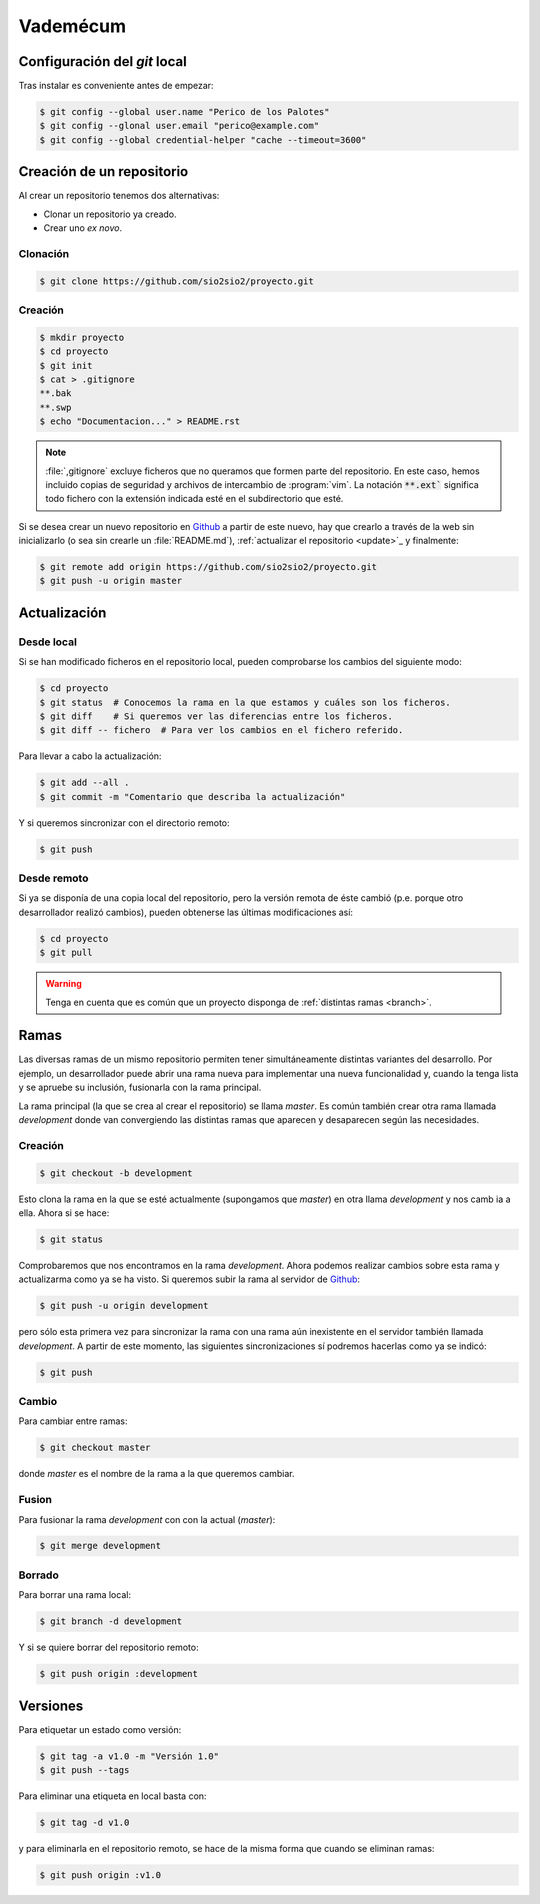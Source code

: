 Vademécum
*********
Configuración del *git* local
=============================
Tras instalar es conveniente antes de empezar:

.. code-block:: console

   $ git config --global user.name "Perico de los Palotes"
   $ git config --glonal user.email "perico@example.com"
   $ git config --global credential-helper "cache --timeout=3600"

Creación de un repositorio
==========================
Al crear un repositorio tenemos dos alternativas:

- Clonar un repositorio ya creado.
- Crear uno *ex novo*.

Clonación
---------

.. code-block:: console

  $ git clone https://github.com/sio2sio2/proyecto.git

Creación
--------

.. code-block:: console

   $ mkdir proyecto
   $ cd proyecto
   $ git init
   $ cat > .gitignore
   **.bak
   **.swp
   $ echo "Documentacion..." > README.rst

.. note:: :file:`,gitignore` excluye ficheros que no queramos que formen parte
   del repositorio. En este caso, hemos incluido copias de seguridad y archivos
   de intercambio de :program:`vim`. La notación :code:`**.ext`` significa
   todo fichero con la extensión indicada esté en el subdirectorio que esté.

Si se desea crear un nuevo repositorio en Github_ a partir de este nuevo, hay
que crearlo a través de la web sin inicializarlo (o sea sin crearle un
:file:`README.md`), :ref:`actualizar el repositorio <update>`_ y finalmente:

.. code-block::

   $ git remote add origin https://github.com/sio2sio2/proyecto.git
   $ git push -u origin master

Actualización
=============
Desde local
-----------
Si se han modificado ficheros en el repositorio local, pueden comprobarse los
cambios del siguiente modo:

.. code-block:: console

   $ cd proyecto
   $ git status  # Conocemos la rama en la que estamos y cuáles son los ficheros.
   $ git diff    # Si queremos ver las diferencias entre los ficheros.
   $ git diff -- fichero  # Para ver los cambios en el fichero referido.

Para llevar a cabo la actualización:

.. code-block:: console

   $ git add --all .
   $ git commit -m "Comentario que describa la actualización"

Y si queremos sincronizar con el directorio remoto:

.. code-block:: console

   $ git push

Desde remoto
------------
Si ya se disponía de una copia local del repositorio, pero la versión remota de
éste cambió (p.e. porque otro desarrollador realizó cambios), pueden obtenerse
las últimas modificaciones así:

.. code-block:: console

   $ cd proyecto
   $ git pull

.. warning:: Tenga en cuenta que es común que un proyecto disponga de
   :ref:`distintas ramas <branch>`.

.. SEGUIR POR AQUÍ

Ramas
=====
Las diversas ramas de un mismo repositorio permiten tener simultáneamente
distintas variantes del desarrollo. Por ejemplo, un desarrollador puede abrir
una rama nueva para implementar una nueva funcionalidad y, cuando la tenga lista
y se apruebe su inclusión, fusionarla con la rama principal.

La rama principal (la que se crea al crear el repositorio) se llama *master*. Es
común también crear otra rama llamada *development* donde van convergiendo las
distintas ramas que aparecen y desaparecen según las necesidades.

Creación
--------
.. code-block:: console

   $ git checkout -b development

Esto clona la rama en la que se esté actualmente (supongamos que *master*) en
otra llama *development* y nos camb ia a ella. Ahora si se hace:

.. code-block:: console

   $ git status

Comprobaremos que nos encontramos en la rama *development*. Ahora podemos
realizar cambios sobre esta rama y actualizarma como ya se ha visto. Si queremos
subir la rama al servidor de Github_:

.. code-block:: console

   $ git push -u origin development

pero sólo esta primera vez para sincronizar la rama con una rama aún inexistente
en el servidor también llamada *development*. A partir de este momento, las
siguientes sincronizaciones sí podremos hacerlas como ya se indicó:

.. code-block:: console

   $ git push

Cambio
------
Para cambiar entre ramas:

.. code-block:: console

   $ git checkout master

donde *master* es el nombre de la rama a la que queremos cambiar.

Fusion
------
Para fusionar la rama *development* con con la actual (*master*):

.. code-block:: console

   $ git merge development

Borrado
-------
Para borrar una rama local:

.. code-block:: console

   $ git branch -d development

Y si se quiere borrar del repositorio remoto:

.. code-block:: console

   $ git push origin :development

Versiones
=========
Para etiquetar un estado como versión:

.. code-block:: console

   $ git tag -a v1.0 -m "Versión 1.0"
   $ git push --tags

Para eliminar una etiqueta en local basta con:

.. code-block:: console

   $ git tag -d v1.0

y para eliminarla en el repositorio remoto, se hace de la misma forma que cuando
se eliminan ramas:

.. code-block:: console

   $ git push origin :v1.0

.. _Github: https://github.com
